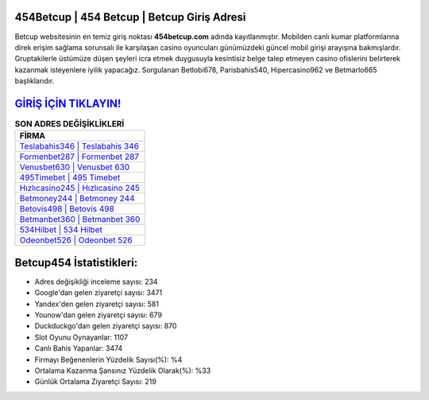 ﻿454Betcup | 454 Betcup | Betcup Giriş Adresi
===================================

.. image:: images/betcup-giris.jpg
   :width: 600
   
Betcup websitesinin en temiz giriş noktası **454betcup.com** adında kayıtlanmıştır. Mobilden canlı kumar platformlarına direk erişim sağlama sorunsalı ile karşılaşan casino oyuncuları günümüzdeki güncel mobil girişi arayışına bakmışlardır. Gruptakilerle üstümüze düşen şeyleri icra etmek duygusuyla kesintisiz belge talep etmeyen casino ofislerini belirterek kazanmak isteyenlere iyilik yapacağız. Sorgulanan Betlobi678, Parisbahis540, Hipercasino962 ve Betmarlo665 başlıklarıdır.

`GİRİŞ İÇİN TIKLAYIN! <https://uclck.me/gonow>`_
==============

.. list-table:: **SON ADRES DEĞİŞİKLİKLERİ**
   :widths: 100
   :header-rows: 1

   * - FİRMA
   * - `Teslabahis346 | Teslabahis 346 <teslabahis346-teslabahis-346-teslabahis-giris-adresi.html>`_
   * - `Formenbet287 | Formenbet 287 <formenbet287-formenbet-287-formenbet-giris-adresi.html>`_
   * - `Venusbet630 | Venusbet 630 <venusbet630-venusbet-630-venusbet-giris-adresi.html>`_	 
   * - `495Timebet | 495 Timebet <495timebet-495-timebet-timebet-giris-adresi.html>`_	 
   * - `Hızlıcasino245 | Hızlıcasino 245 <hizlicasino245-hizlicasino-245-hizlicasino-giris-adresi.html>`_ 
   * - `Betmoney244 | Betmoney 244 <betmoney244-betmoney-244-betmoney-giris-adresi.html>`_
   * - `Betovis498 | Betovis 498 <betovis498-betovis-498-betovis-giris-adresi.html>`_	 
   * - `Betmanbet360 | Betmanbet 360 <betmanbet360-betmanbet-360-betmanbet-giris-adresi.html>`_
   * - `534Hilbet | 534 Hilbet <534hilbet-534-hilbet-hilbet-giris-adresi.html>`_
   * - `Odeonbet526 | Odeonbet 526 <odeonbet526-odeonbet-526-odeonbet-giris-adresi.html>`_
	 
Betcup454 İstatistikleri:
===================================	 
* Adres değişikliği inceleme sayısı: 234
* Google'dan gelen ziyaretçi sayısı: 3471
* Yandex'den gelen ziyaretçi sayısı: 581
* Younow'dan gelen ziyaretçi sayısı: 679
* Duckduckgo'dan gelen ziyaretçi sayısı: 870
* Slot Oyunu Oynayanlar: 1107
* Canlı Bahis Yapanlar: 3474
* Firmayı Beğenenlerin Yüzdelik Sayısı(%): %4
* Ortalama Kazanma Şansınız Yüzdelik Olarak(%): %33
* Günlük Ortalama Ziyaretçi Sayısı: 219
